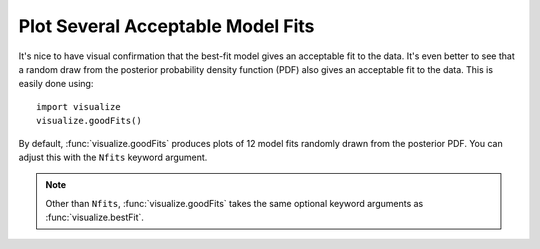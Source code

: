 Plot Several Acceptable Model Fits
**********************************

It's nice to have visual confirmation that the best-fit model gives an
acceptable fit to the data.  It's even better to see that a random draw from
the posterior probability density function (PDF) also gives an acceptable fit
to the data.  This is easily done using::

    import visualize
    visualize.goodFits()

By default, :func:`visualize.goodFits` produces plots of 12 model fits randomly
drawn from the posterior PDF.  You can adjust this with the ``Nfits`` keyword
argument.

.. note::

    Other than ``Nfits``, :func:`visualize.goodFits` takes the same optional
    keyword arguments as :func:`visualize.bestFit`.

